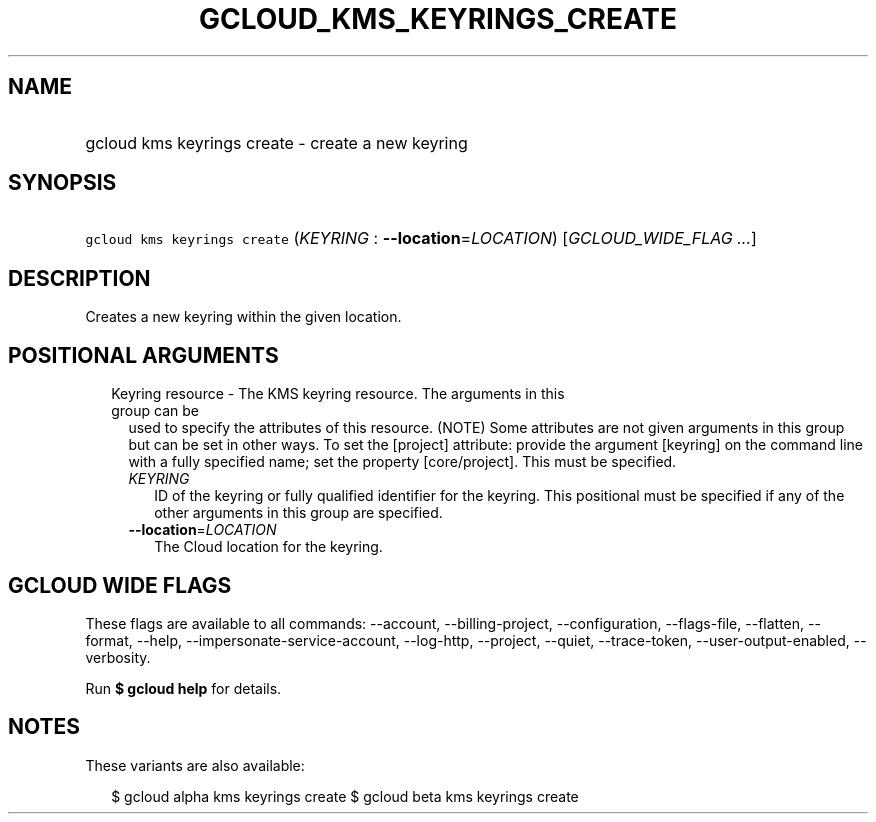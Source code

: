 
.TH "GCLOUD_KMS_KEYRINGS_CREATE" 1



.SH "NAME"
.HP
gcloud kms keyrings create \- create a new keyring



.SH "SYNOPSIS"
.HP
\f5gcloud kms keyrings create\fR (\fIKEYRING\fR\ :\ \fB\-\-location\fR=\fILOCATION\fR) [\fIGCLOUD_WIDE_FLAG\ ...\fR]



.SH "DESCRIPTION"

Creates a new keyring within the given location.



.SH "POSITIONAL ARGUMENTS"

.RS 2m
.TP 2m

Keyring resource \- The KMS keyring resource. The arguments in this group can be
used to specify the attributes of this resource. (NOTE) Some attributes are not
given arguments in this group but can be set in other ways. To set the [project]
attribute: provide the argument [keyring] on the command line with a fully
specified name; set the property [core/project]. This must be specified.

.RS 2m
.TP 2m
\fIKEYRING\fR
ID of the keyring or fully qualified identifier for the keyring. This positional
must be specified if any of the other arguments in this group are specified.

.TP 2m
\fB\-\-location\fR=\fILOCATION\fR
The Cloud location for the keyring.


.RE
.RE
.sp

.SH "GCLOUD WIDE FLAGS"

These flags are available to all commands: \-\-account, \-\-billing\-project,
\-\-configuration, \-\-flags\-file, \-\-flatten, \-\-format, \-\-help,
\-\-impersonate\-service\-account, \-\-log\-http, \-\-project, \-\-quiet,
\-\-trace\-token, \-\-user\-output\-enabled, \-\-verbosity.

Run \fB$ gcloud help\fR for details.



.SH "NOTES"

These variants are also available:

.RS 2m
$ gcloud alpha kms keyrings create
$ gcloud beta kms keyrings create
.RE

